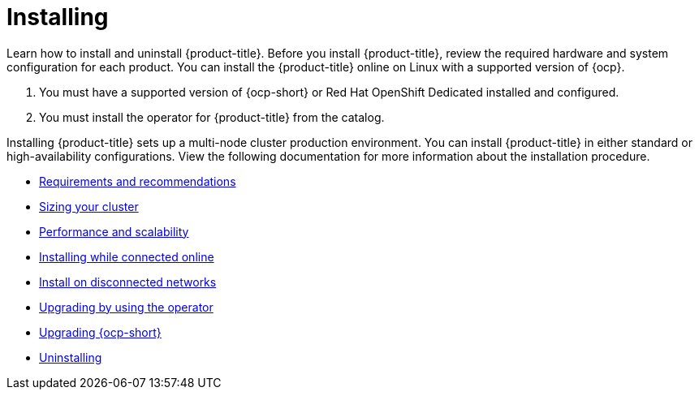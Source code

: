 [#installing]
= Installing

Learn how to install and uninstall {product-title}. Before you install {product-title}, review the required hardware and system configuration for each product. You can install the {product-title} online on Linux with a supported version of {ocp}.

. You must have a supported version of {ocp-short} or Red Hat OpenShift Dedicated installed and configured.
. You must install the operator for {product-title} from the catalog.

Installing {product-title} sets up a multi-node cluster production environment. You can install {product-title} in either standard or high-availability configurations. View the following documentation for more information about the installation procedure.

* xref:../install/requirements.adoc#requirements-and-recommendations[Requirements and recommendations]
* xref:../install/plan_capacity.adoc#sizing-your-cluster[Sizing your cluster]
* xref:../install/perform_scale.adoc#performance-and-scalability[Performance and scalability]
* xref:../install/install_connected.adoc#installing-while-connected-online[Installing while connected online]
* xref:../install/install_disconnected.adoc#install-on-disconnected-networks[Install on disconnected networks]
* xref:../install/upgrade_hub.adoc#upgrading-by-using-the-operator[Upgrading by using the operator]
* xref:../install/upgrade_ocp.adoc#upgrading_ocp[Upgrading {ocp-short}]
* xref:../install/uninstall.adoc#uninstalling[Uninstalling]
